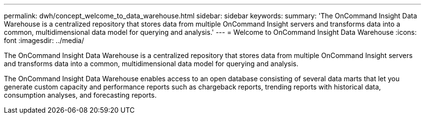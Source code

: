 ---
permalink: dwh/concept_welcome_to_data_warehouse.html
sidebar: sidebar
keywords: 
summary: 'The OnCommand Insight Data Warehouse is a centralized repository that stores data from multiple OnCommand Insight servers and transforms data into a common, multidimensional data model for querying and analysis.'
---
= Welcome to OnCommand Insight Data Warehouse
:icons: font
:imagesdir: ../media/

[.lead]
The OnCommand Insight Data Warehouse is a centralized repository that stores data from multiple OnCommand Insight servers and transforms data into a common, multidimensional data model for querying and analysis.

The OnCommand Insight Data Warehouse enables access to an open database consisting of several data marts that let you generate custom capacity and performance reports such as chargeback reports, trending reports with historical data, consumption analyses, and forecasting reports.
